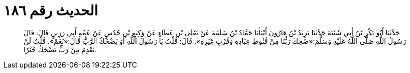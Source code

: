 
= الحديث رقم ١٨٦

[quote.hadith]
حَدَّثَنَا أَبُو بَكْرِ بْنُ أَبِي شَيْبَةَ حَدَّثَنَا يَزِيدُ بْنُ هَارُونَ أَنْبَأَنَا حَمَّادُ بْنُ سَلَمَةَ عَنْ يَعْلَى بْنِ عَطَاءٍ عَنْ وَكِيعِ بْنِ حُدُسٍ عَنْ عَمِّهِ أَبِي رَزِينٍ قَالَ: قَالَ رَسُولُ اللَّهِ صَلَّى اللَّهُ عَلَيْهِ وَسَلَّمَ:«ضَحِكَ رَبُّنَا مِنْ قُنُوطِ عِبَادِهِ وَقُرْبِ غِيَرِهِ». قَالَ: قُلْتُ يَا رَسُولَ اللَّهِ أَوَ يَضْحَكُ الرَّبُّ قَالَ:«نَعَمْ». قُلْتُ لَنْ نَعْدِمَ مِنْ رَبٍّ يَضْحَكُ خَيْرًا.